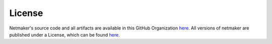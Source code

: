 =======
License
=======

Netmaker's source code and all artifacts are available in this GitHub Organization `here <https://github.com/gravitl>`_. All versions of netmaker are published under a License, which can be found `here <https://raw.githubusercontent.com/gravitl/netmaker/master/LICENSE.md>`_.

